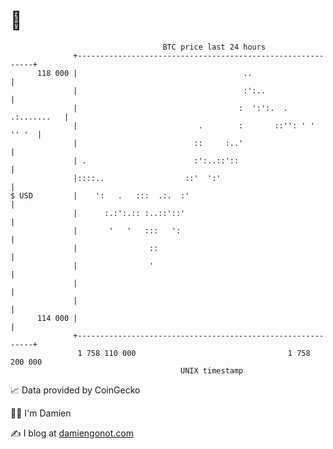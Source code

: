 * 👋

#+begin_example
                                     BTC price last 24 hours                    
                 +------------------------------------------------------------+ 
         118 000 |                                     ..                     | 
                 |                                     :':..                  | 
                 |                                    :  ':':.  . .:.......   | 
                 |                           .        :       ::'': ' ' '' '  | 
                 |                          ::     :..'                       | 
                 | .                        :':..::'::                        | 
                 |::::..                  ::'  ':'                            | 
   $ USD         |    ':   .   :::  .:.  :'                                   | 
                 |      :.:':.:: :..::'::'                                    | 
                 |       '   '   :::   ':                                     | 
                 |                ::                                          | 
                 |                '                                           | 
                 |                                                            | 
                 |                                                            | 
         114 000 |                                                            | 
                 +------------------------------------------------------------+ 
                  1 758 110 000                                  1 758 200 000  
                                         UNIX timestamp                         
#+end_example
📈 Data provided by CoinGecko

🧑‍💻 I'm Damien

✍️ I blog at [[https://www.damiengonot.com][damiengonot.com]]
